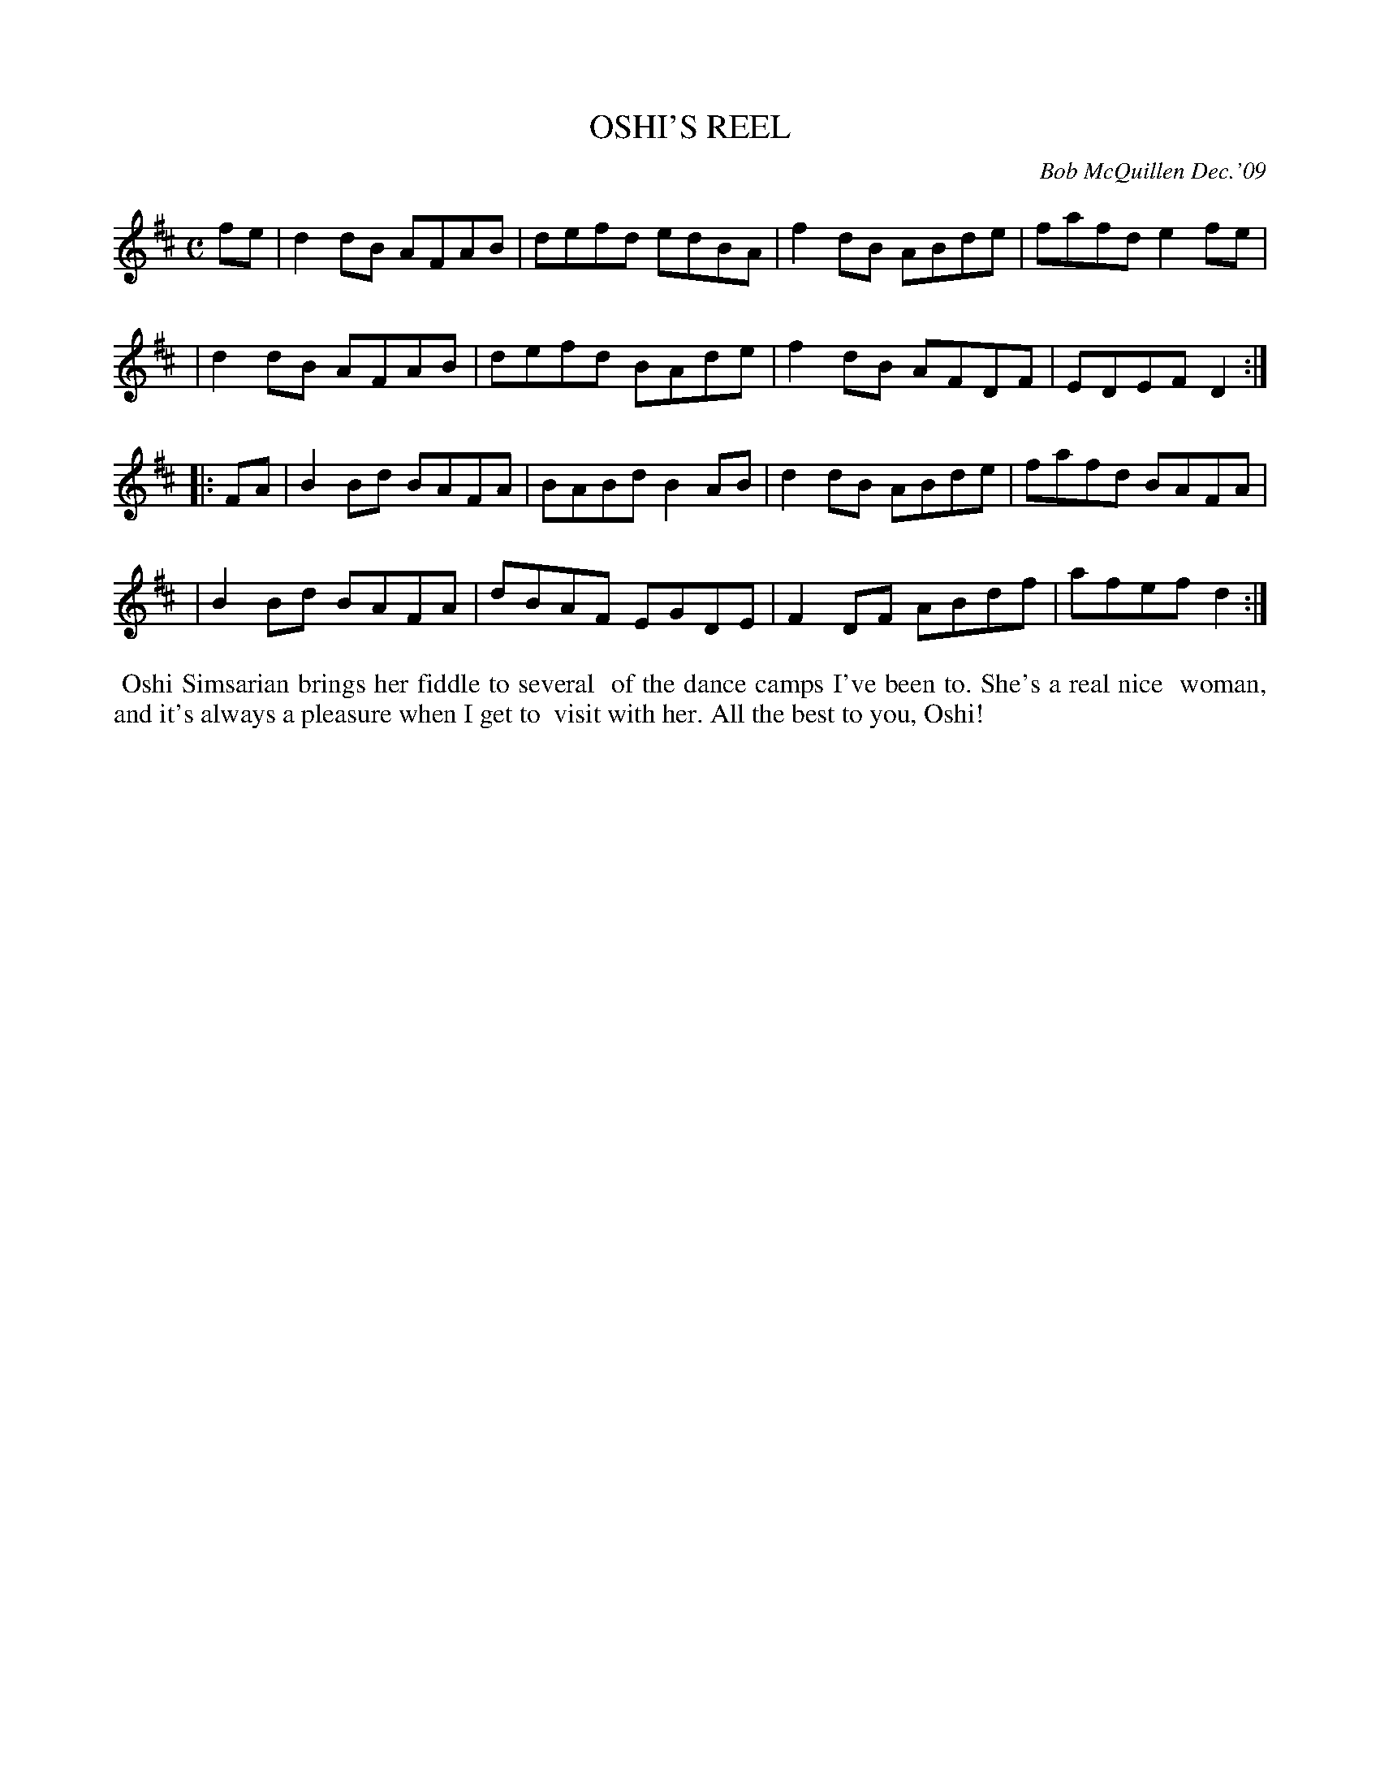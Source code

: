 X: 14069
T: OSHI'S REEL
C: Bob McQuillen Dec.'09
B: Bob's Note Book 14 #69
%R: reel
%D:2009
Z: 2020 John Chambers <jc:trillian.mit.edu>
M: C
L: 1/8
K: D
fe \
| d2dB AFAB | defd edBA | f2dB ABde | fafd e2fe |
| d2dB AFAB | defd BAde | f2dB AFDF | EDEF D2 :|
|: FA \
| B2Bd BAFA | BABd B2AB | d2dB ABde | fafd BAFA |
| B2Bd BAFA | dBAF EGDE | F2DF ABdf | afef d2 :|
%%begintext align
%% Oshi Simsarian brings her fiddle to several
%% of the dance camps I've been to. She's a real nice
%% woman, and it's always a pleasure when I get to
%% visit with her. All the best to you, Oshi!
%%endtext
